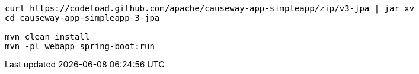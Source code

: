 
:Notice: Licensed to the Apache Software Foundation (ASF) under one or more contributor license agreements. See the NOTICE file distributed with this work for additional information regarding copyright ownership. The ASF licenses this file to you under the Apache License, Version 2.0 (the "License"); you may not use this file except in compliance with the License. You may obtain a copy of the License at. http://www.apache.org/licenses/LICENSE-2.0 . Unless required by applicable law or agreed to in writing, software distributed under the License is distributed on an "AS IS" BASIS, WITHOUT WARRANTIES OR  CONDITIONS OF ANY KIND, either express or implied. See the License for the specific language governing permissions and limitations under the License.
:page-partial:

[source,bash,subs="attributes+"]
----
curl https://codeload.github.com/apache/causeway-app-simpleapp/zip/v3-jpa | jar xv
cd causeway-app-simpleapp-3-jpa

mvn clean install
mvn -pl webapp spring-boot:run
----


